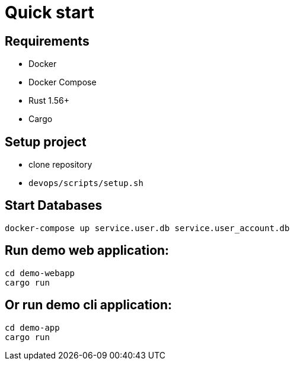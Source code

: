= Quick start

== Requirements

* Docker
* Docker Compose
* Rust 1.56+
* Cargo

== Setup project

* clone repository
* `devops/scripts/setup.sh`


== Start Databases
[bash]
----
docker-compose up service.user.db service.user_account.db
----

== Run demo web application:

[bash]
----
cd demo-webapp
cargo run
----

== Or run demo cli application:

[bash]
----
cd demo-app
cargo run
----

